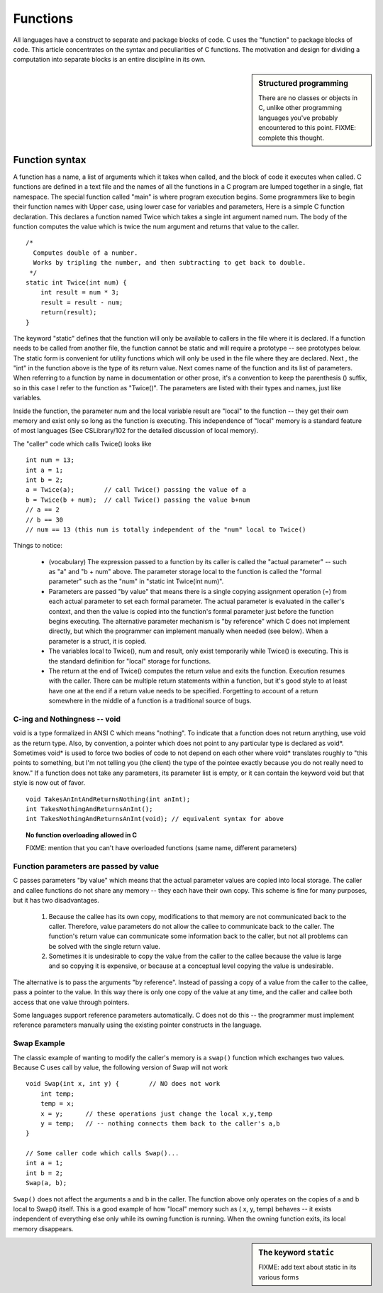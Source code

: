 .. _functions:

Functions
*********

All languages have a construct to separate and package blocks of code. C uses the "function" to package blocks of code. This article concentrates on the syntax and peculiarities of C functions. The motivation and design for dividing a computation into separate blocks is an entire discipline in its own.

.. sidebar:: Structured programming

    There are no classes or objects in C, unlike other programming languages you've probably encountered to this point.  FIXME: complete this thought.


Function syntax
===============

A function has a name, a list of arguments which it takes when called, and the block of code it executes when called. C functions are defined in a text file and the names of all the functions in a C program are lumped together in a single, flat namespace. The special function called "main" is where program execution begins. Some programmers like to begin their function names with Upper case, using lower case for variables and parameters, Here is a simple C function declaration. This declares a function named Twice which takes a single int argument named num. The body of the function computes the value which is twice the num argument and returns that value to the caller.


::

    /*
      Computes double of a number.
      Works by tripling the number, and then subtracting to get back to double.
     */
    static int Twice(int num) {
        int result = num * 3;
        result = result - num;
        return(result);
    }

.. todo::

    Static should be taken out here; it's too confusing.  Added sidebar (to be completed) below
    to discuss some stuff w/static.  

The keyword "static" defines that the function will only be available to callers in the file where it is declared. If a function needs to be called from another file, the function cannot be static and will require a prototype -- see prototypes below. The static form is convenient for utility functions which will only be used in the file where they are declared. Next , the "int" in the function above is the type of its return value. Next comes name of the function and its list of parameters. When referring to a function by name in documentation or other prose, it's a convention to keep the parenthesis () suffix, so in this case I refer to the function as "Twice()". The parameters are listed with their types and names, just like variables.

Inside the function, the parameter num and the local variable result are "local" to the function -- they get their own memory and exist only so long as the function is executing. This independence of "local" memory is a standard feature of most languages (See CSLibrary/102 for the detailed discussion of local memory).

The "caller" code which calls Twice() looks like ::

    int num = 13;
    int a = 1;
    int b = 2;
    a = Twice(a);        // call Twice() passing the value of a
    b = Twice(b + num);  // call Twice() passing the value b+num
    // a == 2
    // b == 30
    // num == 13 (this num is totally independent of the "num" local to Twice()

Things to notice:

 * (vocabulary) The expression passed to a function by its caller is called the "actual parameter" -- such as "a" and "b + num" above. The parameter storage local to the function is called the "formal parameter" such as the "num" in "static int Twice(int num)".

 * Parameters are passed "by value" that means there is a single copying assignment operation (=) from each actual parameter to set each formal parameter. The actual parameter is evaluated in the caller's context, and then the value is copied into the function's formal parameter just before the function begins executing. The alternative parameter mechanism is "by reference" which C does not implement directly, but which the programmer can implement manually when needed (see below). When a parameter is a struct, it is copied.

 * The variables local to Twice(), num and result, only exist temporarily while Twice() is executing. This is the standard definition for "local" storage for functions.
 
 * The return at the end of Twice() computes the return value and exits the function. Execution resumes with the caller. There can be multiple return statements within a function, but it's good style to at least have one at the end if a return value needs to be specified. Forgetting to account of a return somewhere in the middle of a function is a traditional source of bugs.

C-ing and Nothingness -- void
-----------------------------

void is a type formalized in ANSI C which means "nothing". To indicate that a function does not return anything, use void as the return type. Also, by convention, a pointer which does not point to any particular type is declared as void*. Sometimes void* is used to force two bodies of code to not depend on each other where void* translates roughly to "this points to something, but I'm not telling you (the client) the type of the pointee exactly because you do not really need to know." If a function does not take any parameters, its parameter list is empty, or it can contain the keyword void but that style is now out of favor.

::

    void TakesAnIntAndReturnsNothing(int anInt);
    int TakesNothingAndReturnsAnInt();
    int TakesNothingAndReturnsAnInt(void); // equivalent syntax for above


.. topic:: No function overloading allowed in C

    FIXME: mention that you can't have overloaded functions (same name, different parameters)


Function parameters are passed by value
---------------------------------------

C passes parameters "by value" which means that the actual parameter values are copied into local storage. The caller and callee functions do not share any memory -- they each have their own copy. This scheme is fine for many purposes, but it has two disadvantages.

 1. Because the callee has its own copy, modifications to that memory are not communicated back to the caller. Therefore, value parameters do not allow the callee to communicate back to the caller. The function's return value can communicate some information back to the caller, but not all problems can be solved with the single return value.

 2. Sometimes it is undesirable to copy the value from the caller to the callee because the value is large and so copying it is expensive, or because at a conceptual level copying the value is undesirable.


The alternative is to pass the arguments "by reference". Instead of passing a copy of a value from the caller to the callee, pass a pointer to the value. In this way there is only one copy of the value at any time, and the caller and callee both access that one value through pointers.

Some languages support reference parameters automatically. C does not do this -- the programmer must implement reference parameters manually using the existing pointer constructs in the language.

Swap Example
------------ 

The classic example of wanting to modify the caller's memory is a ``swap()`` function which exchanges two values. Because C uses call by value, the following version of Swap will not work ::

    void Swap(int x, int y) {        // NO does not work
        int temp;
        temp = x;
        x = y;      // these operations just change the local x,y,temp
        y = temp;   // -- nothing connects them back to the caller's a,b
    }

    // Some caller code which calls Swap()...
    int a = 1;
    int b = 2;
    Swap(a, b);

``Swap()`` does not affect the arguments a and b in the caller. The function above only operates on the copies of a and b local to Swap() itself. This is a good example of how "local" memory such as ( x, y, temp) behaves -- it exists independent of everything else only while its owning function is running. When the owning function exits, its local memory disappears.


.. todo::

   different types of function params: ints, arrays, structs (it's all pass by value!)

.. todo::

   Forward reference to how this will work eventually (pointers; next chapter)

.. sidebar:: The keyword ``static``

    FIXME: add text about static in its various forms

.. todo::

    Add some examples and exercises